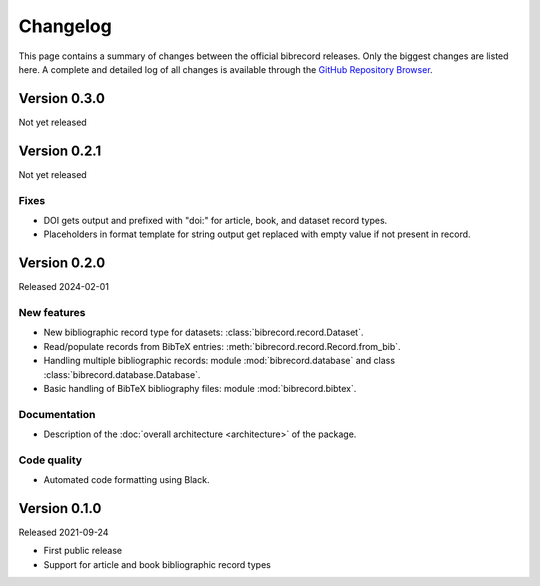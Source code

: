 =========
Changelog
=========

This page contains a summary of changes between the official bibrecord releases. Only the biggest changes are listed here. A complete and detailed log of all changes is available through the `GitHub Repository Browser <https://github.com/tillbiskup/bibrecord>`_.


Version 0.3.0
=============

Not yet released


Version 0.2.1
=============

Not yet released


Fixes
-----

* DOI gets output and prefixed with "doi:" for article, book, and dataset record types.
* Placeholders in format template for string output get replaced with empty value if not present in record.


Version 0.2.0
=============

Released 2024-02-01


New features
------------

* New bibliographic record type for datasets: :class:`bibrecord.record.Dataset`.
* Read/populate records from BibTeX entries: :meth:`bibrecord.record.Record.from_bib`.
* Handling multiple bibliographic records: module :mod:`bibrecord.database` and class :class:`bibrecord.database.Database`.
* Basic handling of BibTeX bibliography files: module :mod:`bibrecord.bibtex`.


Documentation
-------------

* Description of the :doc:`overall architecture <architecture>` of the package.


Code quality
------------

* Automated code formatting using Black.


Version 0.1.0
=============

Released 2021-09-24

* First public release

* Support for article and book bibliographic record types

